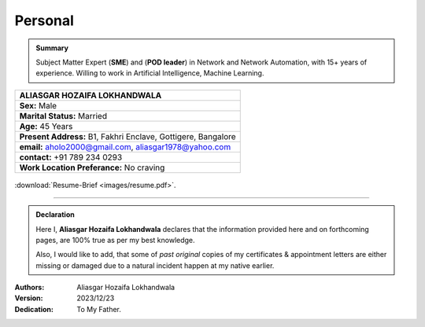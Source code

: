 Personal
#############################

.. admonition:: Summary

   Subject Matter Expert (**SME**) and (**POD leader**) in Network and Network Automation, with 15+ years of experience. 
   Willing to work in Artificial Intelligence, Machine Learning.



.. figure:: images/ali.jpg
   :scale: 25%
   :alt: Aliasgar Hozaifa Lokhandwala
   :align: right



+-------------------------------------------------------+
| ALIASGAR HOZAIFA                                      |
| LOKHANDWALA                                           |
+=======================================================+
| **Sex:** Male                                         |
+-------------------------------------------------------+
| **Marital Status:** Married                           |
+-------------------------------------------------------+
| **Age:** 45 Years                                     |
+-------------------------------------------------------+
| **Present Address:** B1, Fakhri Enclave, Gottigere,   | 
| Bangalore                                             |
+-------------------------------------------------------+
| **email:** aholo2000@gmail.com, aliasgar1978@yahoo.com|
+-------------------------------------------------------+
| **contact:** +91 789 234 0293                         |
+-------------------------------------------------------+
| **Work Location Preferance:** No craving              |
+-------------------------------------------------------+




.. figure:: images/timelines.jpg
   :alt: Time-line chart
   :align: center



:download:`Resume-Brief <images/resume.pdf>`. 


----


.. admonition:: Declaration

   Here I, **Aliasgar Hozaifa Lokhandwala** declares that the information provided here and on forthcoming pages, are 100% true as per my best knowledge.  

   Also, I would like to add, that some of *past original* copies of my certificates & appointment letters are either missing or damaged due to a natural incident happen at my native earlier.

:Authors: Aliasgar Hozaifa Lokhandwala

:Version: 2023/12/23

:Dedication: To My Father.